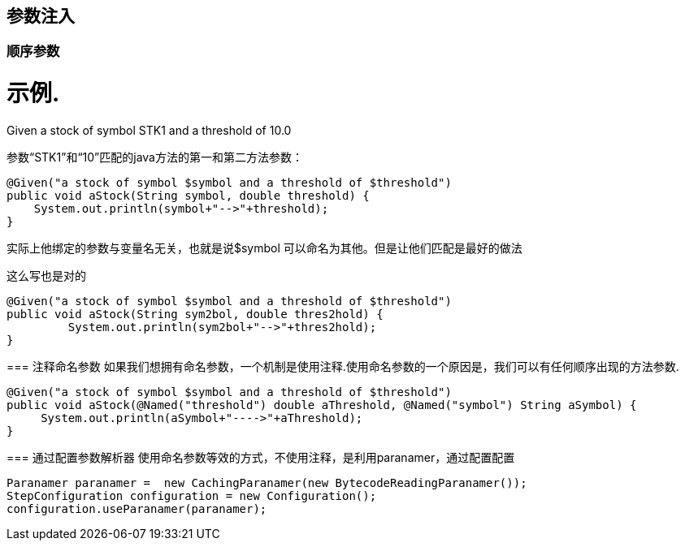 == 参数注入
=== 顺序参数
示例.
====
Given a stock of symbol STK1 and a threshold of 10.0
====
参数“STK1”和“10”匹配的java方法的第一和第二方法参数：
[source,java]
-----
@Given("a stock of symbol $symbol and a threshold of $threshold")
public void aStock(String symbol, double threshold) {
    System.out.println(symbol+"-->"+threshold);
}
-----
实际上他绑定的参数与变量名无关，也就是说$symbol 可以命名为其他。但是让他们匹配是最好的做法

.这么写也是对的
[source,java]
----
@Given("a stock of symbol $symbol and a threshold of $threshold")
public void aStock(String sym2bol, double thres2hold) {
	 System.out.println(sym2bol+"-->"+thres2hold);
}
----

=== 注释命名参数
如果我们想拥有命名参数，一个机制是使用注释.使用命名参数的一个原因是，我们可以有任何顺序出现的方法参数.

[source,java]
----
@Given("a stock of symbol $symbol and a threshold of $threshold")
public void aStock(@Named("threshold") double aThreshold, @Named("symbol") String aSymbol) {
     System.out.println(aSymbol+"---->"+aThreshold);
}
----
=== 通过配置参数解析器
使用命名参数等效的方式，不使用注释，是利用paranamer，通过配置配置

[source,java]
----
Paranamer paranamer =  new CachingParanamer(new BytecodeReadingParanamer());
StepConfiguration configuration = new Configuration();
configuration.useParanamer(paranamer);
----
